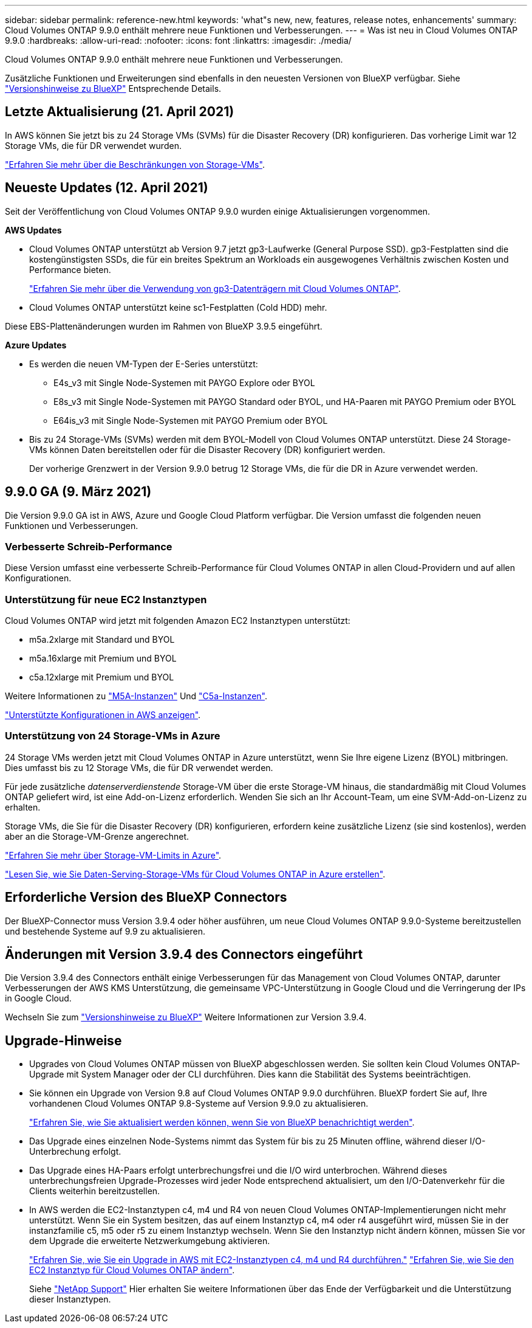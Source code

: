 ---
sidebar: sidebar 
permalink: reference-new.html 
keywords: 'what"s new, new, features, release notes, enhancements' 
summary: Cloud Volumes ONTAP 9.9.0 enthält mehrere neue Funktionen und Verbesserungen. 
---
= Was ist neu in Cloud Volumes ONTAP 9.9.0
:hardbreaks:
:allow-uri-read: 
:nofooter: 
:icons: font
:linkattrs: 
:imagesdir: ./media/


[role="lead"]
Cloud Volumes ONTAP 9.9.0 enthält mehrere neue Funktionen und Verbesserungen.

Zusätzliche Funktionen und Erweiterungen sind ebenfalls in den neuesten Versionen von BlueXP verfügbar. Siehe https://docs.netapp.com/us-en/bluexp-cloud-volumes-ontap/whats-new.html["Versionshinweise zu BlueXP"^] Entsprechende Details.



== Letzte Aktualisierung (21. April 2021)

In AWS können Sie jetzt bis zu 24 Storage VMs (SVMs) für die Disaster Recovery (DR) konfigurieren. Das vorherige Limit war 12 Storage VMs, die für DR verwendet wurden.

link:reference-limits-aws.html#storage-vm-limits["Erfahren Sie mehr über die Beschränkungen von Storage-VMs"].



== Neueste Updates (12. April 2021)

Seit der Veröffentlichung von Cloud Volumes ONTAP 9.9.0 wurden einige Aktualisierungen vorgenommen.

*AWS Updates*

* Cloud Volumes ONTAP unterstützt ab Version 9.7 jetzt gp3-Laufwerke (General Purpose SSD). gp3-Festplatten sind die kostengünstigsten SSDs, die für ein breites Spektrum an Workloads ein ausgewogenes Verhältnis zwischen Kosten und Performance bieten.
+
https://docs.netapp.com/us-en/bluexp-cloud-volumes-ontap/task-planning-your-config.html#sizing-your-system-in-aws["Erfahren Sie mehr über die Verwendung von gp3-Datenträgern mit Cloud Volumes ONTAP"^].

* Cloud Volumes ONTAP unterstützt keine sc1-Festplatten (Cold HDD) mehr.


Diese EBS-Plattenänderungen wurden im Rahmen von BlueXP 3.9.5 eingeführt.

*Azure Updates*

* Es werden die neuen VM-Typen der E-Series unterstützt:
+
** E4s_v3 mit Single Node-Systemen mit PAYGO Explore oder BYOL
** E8s_v3 mit Single Node-Systemen mit PAYGO Standard oder BYOL, und HA-Paaren mit PAYGO Premium oder BYOL
** E64is_v3 mit Single Node-Systemen mit PAYGO Premium oder BYOL


* Bis zu 24 Storage-VMs (SVMs) werden mit dem BYOL-Modell von Cloud Volumes ONTAP unterstützt. Diese 24 Storage-VMs können Daten bereitstellen oder für die Disaster Recovery (DR) konfiguriert werden.
+
Der vorherige Grenzwert in der Version 9.9.0 betrug 12 Storage VMs, die für die DR in Azure verwendet werden.





== 9.9.0 GA (9. März 2021)

Die Version 9.9.0 GA ist in AWS, Azure und Google Cloud Platform verfügbar. Die Version umfasst die folgenden neuen Funktionen und Verbesserungen.



=== Verbesserte Schreib-Performance

Diese Version umfasst eine verbesserte Schreib-Performance für Cloud Volumes ONTAP in allen Cloud-Providern und auf allen Konfigurationen.



=== Unterstützung für neue EC2 Instanztypen

Cloud Volumes ONTAP wird jetzt mit folgenden Amazon EC2 Instanztypen unterstützt:

* m5a.2xlarge mit Standard und BYOL
* m5a.16xlarge mit Premium und BYOL
* c5a.12xlarge mit Premium und BYOL


Weitere Informationen zu https://aws.amazon.com/ec2/instance-types/m5/["M5A-Instanzen"^] Und https://aws.amazon.com/ec2/instance-types/c5/["C5a-Instanzen"^].

link:reference-configs-aws.html["Unterstützte Konfigurationen in AWS anzeigen"].



=== Unterstützung von 24 Storage-VMs in Azure

24 Storage VMs werden jetzt mit Cloud Volumes ONTAP in Azure unterstützt, wenn Sie Ihre eigene Lizenz (BYOL) mitbringen. Dies umfasst bis zu 12 Storage VMs, die für DR verwendet werden.

Für jede zusätzliche _datenserverdienstende_ Storage-VM über die erste Storage-VM hinaus, die standardmäßig mit Cloud Volumes ONTAP geliefert wird, ist eine Add-on-Lizenz erforderlich. Wenden Sie sich an Ihr Account-Team, um eine SVM-Add-on-Lizenz zu erhalten.

Storage VMs, die Sie für die Disaster Recovery (DR) konfigurieren, erfordern keine zusätzliche Lizenz (sie sind kostenlos), werden aber an die Storage-VM-Grenze angerechnet.

link:reference-limits-azure.html#storage-vm-limits["Erfahren Sie mehr über Storage-VM-Limits in Azure"].

https://docs.netapp.com/us-en/bluexp-cloud-volumes-ontap/task-managing-svms-azure.html["Lesen Sie, wie Sie Daten-Serving-Storage-VMs für Cloud Volumes ONTAP in Azure erstellen"^].



== Erforderliche Version des BlueXP Connectors

Der BlueXP-Connector muss Version 3.9.4 oder höher ausführen, um neue Cloud Volumes ONTAP 9.9.0-Systeme bereitzustellen und bestehende Systeme auf 9.9 zu aktualisieren.



== Änderungen mit Version 3.9.4 des Connectors eingeführt

Die Version 3.9.4 des Connectors enthält einige Verbesserungen für das Management von Cloud Volumes ONTAP, darunter Verbesserungen der AWS KMS Unterstützung, die gemeinsame VPC-Unterstützung in Google Cloud und die Verringerung der IPs in Google Cloud.

Wechseln Sie zum https://docs.netapp.com/us-en/bluexp-cloud-volumes-ontap/whats-new.html["Versionshinweise zu BlueXP"^] Weitere Informationen zur Version 3.9.4.



== Upgrade-Hinweise

* Upgrades von Cloud Volumes ONTAP müssen von BlueXP abgeschlossen werden. Sie sollten kein Cloud Volumes ONTAP-Upgrade mit System Manager oder der CLI durchführen. Dies kann die Stabilität des Systems beeinträchtigen.
* Sie können ein Upgrade von Version 9.8 auf Cloud Volumes ONTAP 9.9.0 durchführen. BlueXP fordert Sie auf, Ihre vorhandenen Cloud Volumes ONTAP 9.8-Systeme auf Version 9.9.0 zu aktualisieren.
+
http://docs.netapp.com/us-en/bluexp-cloud-volumes-ontap/task-updating-ontap-cloud.html["Erfahren Sie, wie Sie aktualisiert werden können, wenn Sie von BlueXP benachrichtigt werden"^].

* Das Upgrade eines einzelnen Node-Systems nimmt das System für bis zu 25 Minuten offline, während dieser I/O-Unterbrechung erfolgt.
* Das Upgrade eines HA-Paars erfolgt unterbrechungsfrei und die I/O wird unterbrochen. Während dieses unterbrechungsfreien Upgrade-Prozesses wird jeder Node entsprechend aktualisiert, um den I/O-Datenverkehr für die Clients weiterhin bereitzustellen.
* In AWS werden die EC2-Instanztypen c4, m4 und R4 von neuen Cloud Volumes ONTAP-Implementierungen nicht mehr unterstützt. Wenn Sie ein System besitzen, das auf einem Instanztyp c4, m4 oder r4 ausgeführt wird, müssen Sie in der instanzfamilie c5, m5 oder r5 zu einem Instanztyp wechseln. Wenn Sie den Instanztyp nicht ändern können, müssen Sie vor dem Upgrade die erweiterte Netzwerkumgebung aktivieren.
+
link:https://docs.netapp.com/us-en/bluexp-cloud-volumes-ontap/task-updating-ontap-cloud.html#upgrades-in-aws-with-c4-m4-and-r4-ec2-instance-types["Erfahren Sie, wie Sie ein Upgrade in AWS mit EC2-Instanztypen c4, m4 und R4 durchführen."]
link:https://docs.netapp.com/us-en/bluexp-cloud-volumes-ontap/task-change-ec2-instance.html["Erfahren Sie, wie Sie den EC2 Instanztyp für Cloud Volumes ONTAP ändern"^].

+
Siehe link:https://mysupport.netapp.com/info/communications/ECMLP2880231.html["NetApp Support"^] Hier erhalten Sie weitere Informationen über das Ende der Verfügbarkeit und die Unterstützung dieser Instanztypen.


